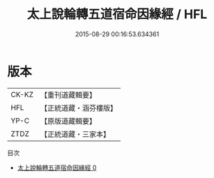 #+TITLE: 太上說輪轉五道宿命因緣經 / HFL

#+DATE: 2015-08-29 00:16:53.634361
* 版本
 |     CK-KZ|【重刊道藏輯要】|
 |       HFL|【正統道藏・涵芬樓版】|
 |      YP-C|【原版道藏輯要】|
 |      ZTDZ|【正統道藏・三家本】|
目次
 - [[file:KR5c0028_000.txt][太上說輪轉五道宿命因緣經 0]]
